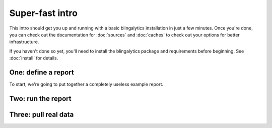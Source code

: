 Super-fast intro
================

This intro should get you up and running with a basic blingalytics
installation in just a few minutes. Once you're done, you can check out the
documentation for :doc:`sources` and :doc:`caches` to check out your options
for better infrastructure.

If you haven't done so yet, you'll need to install the blingalytics package
and requirements before beginning. See :doc:`install` for details.

One: define a report
-------------------------

To start, we're going to put together a completely useless example report.

Two: run the report
----------------------


Three: pull real data
---------------------



